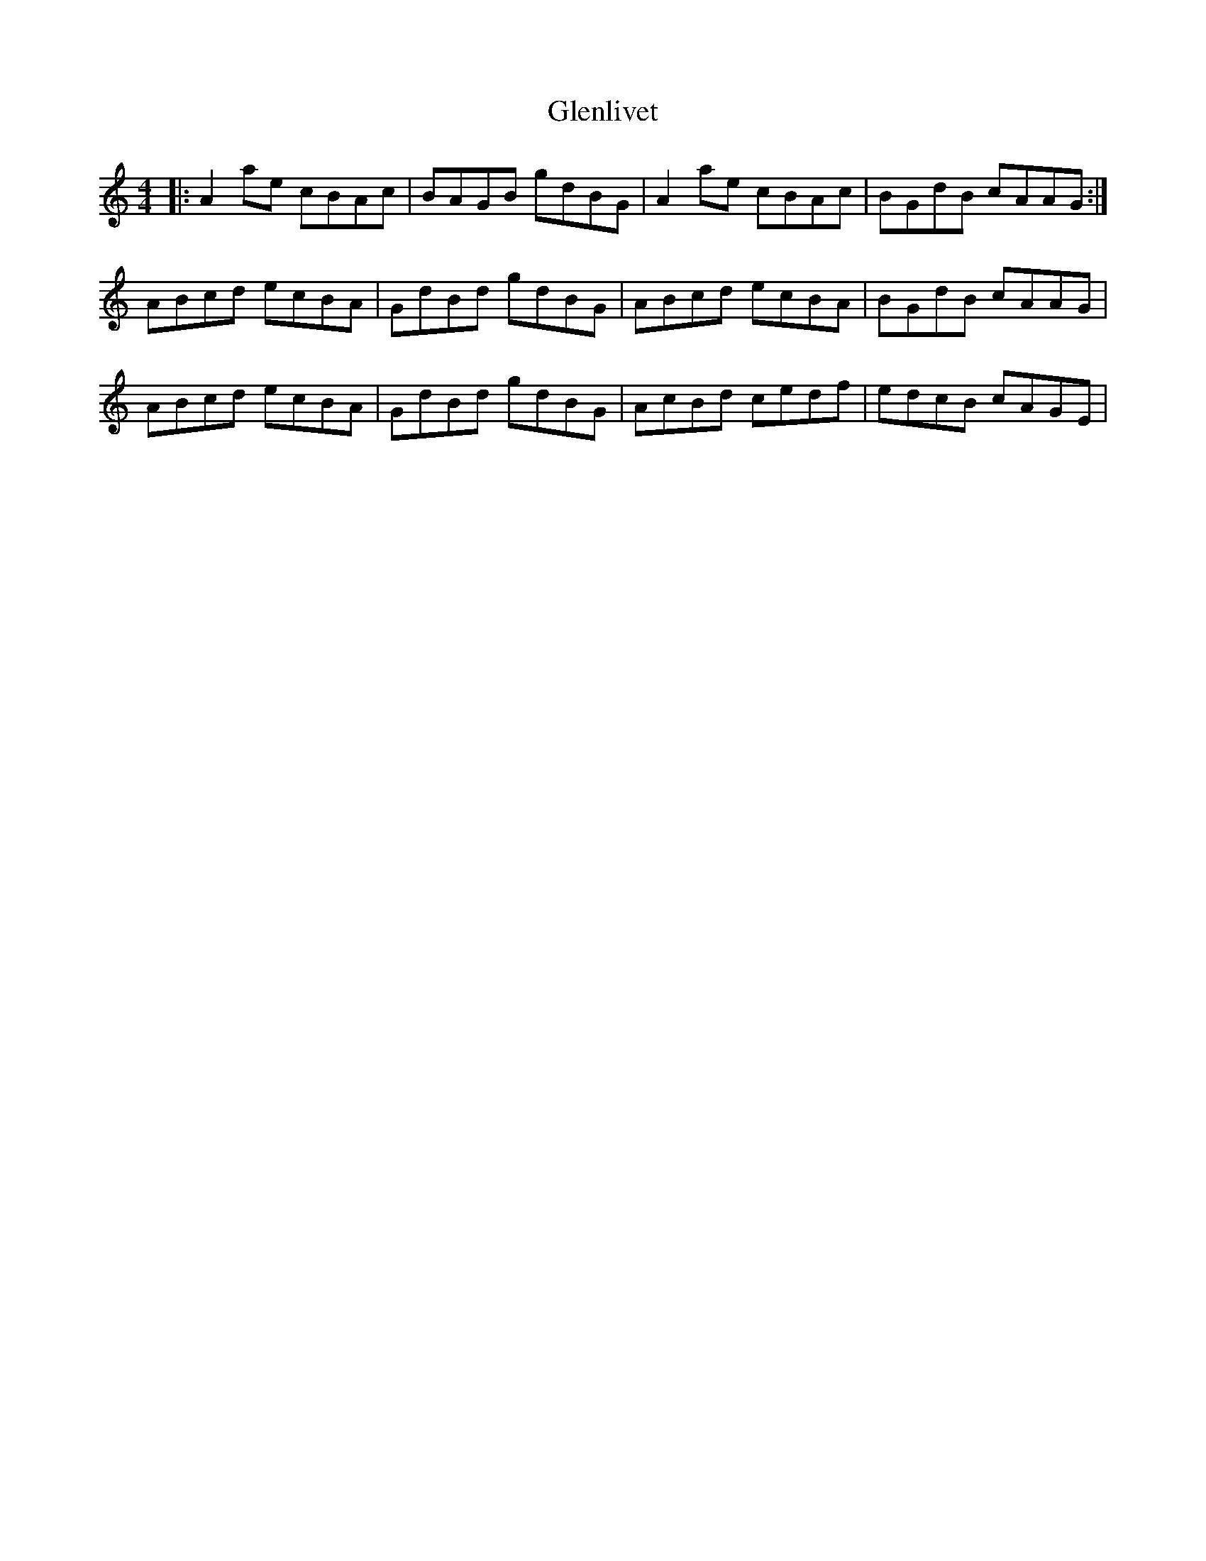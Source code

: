 X: 15496
T: Glenlivet
R: reel
M: 4/4
K: Cmajor
|:A2 ae cBAc|BAGB gdBG|A2 ae cBAc|BGdB cAAG:|
ABcd ecBA|GdBd gdBG|ABcd ecBA|BGdB cAAG|
ABcd ecBA|GdBd gdBG|AcBd cedf|edcB cAGE|

